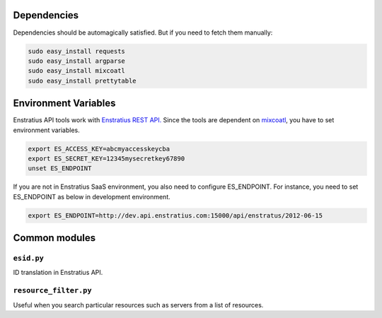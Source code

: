Dependencies
------------

Dependencies should be automagically satisfied. But if you need to fetch them manually:


.. code-block:: bash

   sudo easy_install requests
   sudo easy_install argparse
   sudo easy_install mixcoatl
   sudo easy_install prettytable


Environment Variables
---------------------

Enstratius API tools work with `Enstratius REST API.
<https://www.enstratius.com/page/1/API-Specifications.jsp>`_ Since the tools are dependent
on `mixcoatl <https://github.com/Enstratius/mixcoatl>`_, you have to set environment
variables.

.. code-block:: bash

        export ES_ACCESS_KEY=abcmyaccesskeycba
        export ES_SECRET_KEY=12345mysecretkey67890
        unset ES_ENDPOINT

If you are not in Enstratius SaaS environment, you also need to configure ES_ENDPOINT. For
instance, you need to set ES_ENDPOINT as below in development environment.

.. code-block:: bash

        export ES_ENDPOINT=http://dev.api.enstratius.com:15000/api/enstratus/2012-06-15

Common modules
--------------

``esid.py``
~~~~~~~~~~~

ID translation in Enstratius API.

``resource_filter.py``
~~~~~~~~~~~~~~~~~~~~~~

Useful when you search particular resources such as servers from a list of resources.
